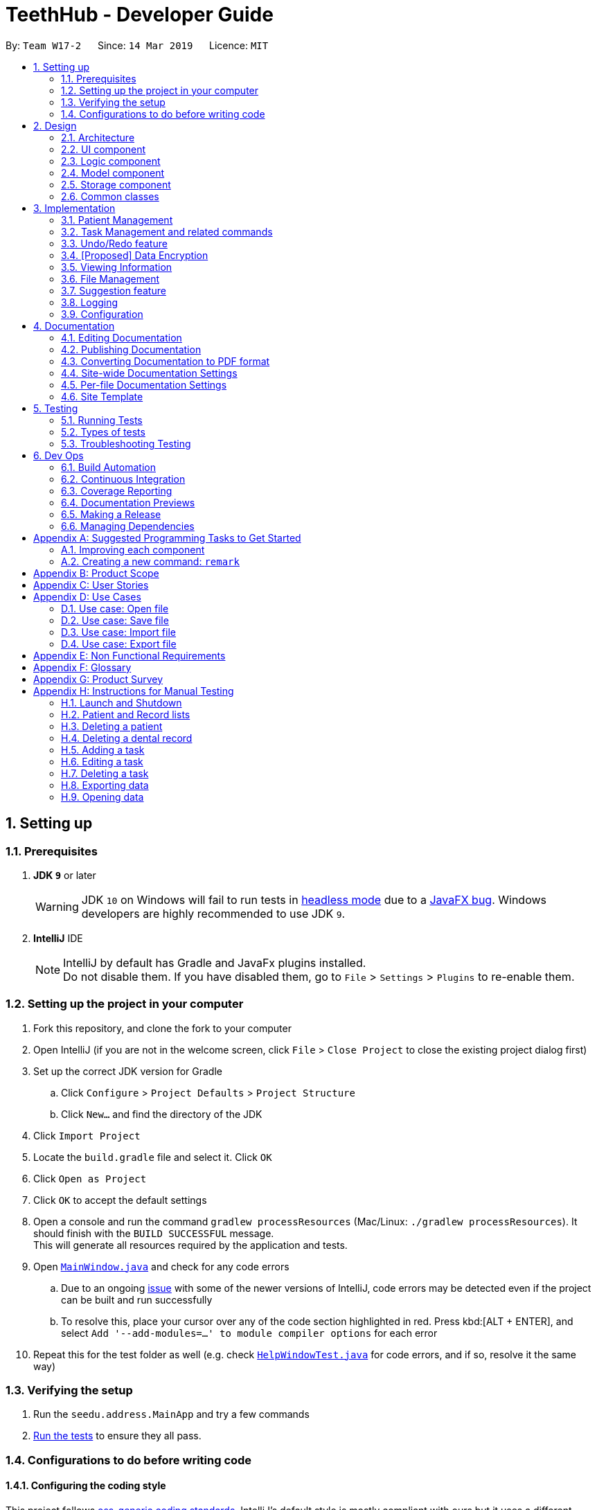 = TeethHub - Developer Guide
:site-section: DeveloperGuide
:toc:
:toc-title:
:toc-placement: preamble
:sectnums:
:imagesDir: images
:stylesDir: stylesheets
:xrefstyle: full
ifdef::env-github[]
:tip-caption: :bulb:
:note-caption: :information_source:
:warning-caption: :warning:
:experimental:
endif::[]
:repoURL: https://github.com/se-edu/addressbook-level4/tree/master

By: `Team W17-2`      Since: `14 Mar 2019`      Licence: `MIT`

== Setting up

=== Prerequisites

. *JDK `9`* or later
+
[WARNING]
JDK `10` on Windows will fail to run tests in <<UsingGradle#Running-Tests, headless mode>> due to a https://github.com/javafxports/openjdk-jfx/issues/66[JavaFX bug].
Windows developers are highly recommended to use JDK `9`.

. *IntelliJ* IDE
+
[NOTE]
IntelliJ by default has Gradle and JavaFx plugins installed. +
Do not disable them. If you have disabled them, go to `File` > `Settings` > `Plugins` to re-enable them.


=== Setting up the project in your computer

. Fork this repository, and clone the fork to your computer
. Open IntelliJ (if you are not in the welcome screen, click `File` > `Close Project` to close the existing project dialog first)
. Set up the correct JDK version for Gradle
.. Click `Configure` > `Project Defaults` > `Project Structure`
.. Click `New...` and find the directory of the JDK
. Click `Import Project`
. Locate the `build.gradle` file and select it. Click `OK`
. Click `Open as Project`
. Click `OK` to accept the default settings
. Open a console and run the command `gradlew processResources` (Mac/Linux: `./gradlew processResources`). It should finish with the `BUILD SUCCESSFUL` message. +
This will generate all resources required by the application and tests.
. Open link:{repoURL}/src/main/java/seedu/address/ui/MainWindow.java[`MainWindow.java`] and check for any code errors
.. Due to an ongoing https://youtrack.jetbrains.com/issue/IDEA-189060[issue] with some of the newer versions of IntelliJ, code errors may be detected even if the project can be built and run successfully
.. To resolve this, place your cursor over any of the code section highlighted in red. Press kbd:[ALT + ENTER], and select `Add '--add-modules=...' to module compiler options` for each error
. Repeat this for the test folder as well (e.g. check link:{repoURL}/src/test/java/seedu/address/ui/HelpWindowTest.java[`HelpWindowTest.java`] for code errors, and if so, resolve it the same way)

=== Verifying the setup

. Run the `seedu.address.MainApp` and try a few commands
. <<Testing,Run the tests>> to ensure they all pass.

=== Configurations to do before writing code

==== Configuring the coding style

This project follows https://github.com/oss-generic/process/blob/master/docs/CodingStandards.adoc[oss-generic coding standards]. IntelliJ's default style is mostly compliant with ours but it uses a different import order from ours. To rectify,

. Go to `File` > `Settings...` (Windows/Linux), or `IntelliJ IDEA` > `Preferences...` (macOS)
. Select `Editor` > `Code Style` > `Java`
. Click on the `Imports` tab to set the order

* For `Class count to use import with '\*'` and `Names count to use static import with '*'`: Set to `999` to prevent IntelliJ from contracting the import statements
* For `Import Layout`: The order is `import static all other imports`, `import java.\*`, `import javax.*`, `import org.\*`, `import com.*`, `import all other imports`. Add a `<blank line>` between each `import`

Optionally, you can follow the <<UsingCheckstyle#, UsingCheckstyle.adoc>> document to configure Intellij to check style-compliance as you write code.

==== Updating documentation to match your fork

After forking the repository, the documentation will still have the SE-EDU branding and refer to the `se-edu/addressbook-level4` repository.

If you plan to develop this fork as a separate product (i.e. instead of contributing to `se-edu/addressbook-level4`), you should do the following:

. Configure the <<Docs-SiteWideDocSettings, site-wide documentation settings>> in link:{repoURL}/build.gradle[`build.gradle`], such as the `site-name`, to suit your own project.

. Replace the URL in the attribute `repoURL` in link:{repoURL}/docs/DeveloperGuide.adoc[`DeveloperGuide.adoc`] and link:{repoURL}/docs/UserGuide.adoc[`UserGuide.adoc`] with the URL of your fork.

==== Setting up CI

Set up Travis to perform Continuous Integration (CI) for your fork. See <<UsingTravis#, UsingTravis.adoc>> to learn how to set it up.

After setting up Travis, you can optionally set up coverage reporting for your team fork (see <<UsingCoveralls#, UsingCoveralls.adoc>>).

[NOTE]
Coverage reporting could be useful for a team repository that hosts the final version but it is not that useful for your personal fork.

Optionally, you can set up AppVeyor as a second CI (see <<UsingAppVeyor#, UsingAppVeyor.adoc>>).

[NOTE]
Having both Travis and AppVeyor ensures your App works on both Unix-based platforms and Windows-based platforms (Travis is Unix-based and AppVeyor is Windows-based)

==== Getting started with coding

When you are ready to start coding,

1. Get some sense of the overall design by reading <<Design-Architecture>>.
2. Take a look at <<GetStartedProgramming>>.

== Design

[[Design-Architecture]]
=== Architecture

.Architecture Diagram
image::Architecture.png[width="600"]

The *_Architecture Diagram_* given above explains the high-level design of the App. Given below is a quick overview of each component.

[TIP]
The `.pptx` files used to create diagrams in this document can be found in the link:{repoURL}/docs/diagrams/[diagrams] folder. To update a diagram, modify the diagram in the pptx file, select the objects of the diagram, and choose `Save as picture`.

`Main` has only one class called link:{repoURL}/src/main/java/seedu/address/MainApp.java[`MainApp`]. It is responsible for,

* At app launch: Initializes the components in the correct sequence, and connects them up with each other.
* At shut down: Shuts down the components and invokes cleanup method where necessary.

<<Design-Commons,*`Commons`*>> represents a collection of classes used by multiple other components.
The following class plays an important role at the architecture level:

* `LogsCenter` : Used by many classes to write log messages to the App's log file.

The rest of the App consists of four components.

* <<Design-Ui,*`UI`*>>: The UI of the App.
* <<Design-Logic,*`Logic`*>>: The command executor.
* <<Design-Model,*`Model`*>>: Holds the data of the App in-memory.
* <<Design-Storage,*`Storage`*>>: Reads data from, and writes data to, the hard disk.

Each of the four components

* Defines its _API_ in an `interface` with the same name as the Component.
* Exposes its functionality using a `{Component Name}Manager` class.

For example, the `Logic` component (see the class diagram given below) defines it's API in the `Logic.java` interface and exposes its functionality using the `LogicManager.java` class.

.Class Diagram of the Logic Component
image::LogicClassDiagram.png[width="800"]

[discrete]
==== How the architecture components interact with each other

The _Sequence Diagram_ below shows how the components interact with each other for the scenario where the user issues the command `delete 1`.

.Component interactions for `delete 1` command
image::SDforDeletePerson.png[width="800"]

The sections below give more details of each component.

[[Design-Ui]]
=== UI component

.Structure of the UI Component
image::UiClassDiagram.png[width="800"]

*API* : link:{repoURL}/src/main/java/seedu/address/ui/Ui.java[`Ui.java`]

The UI consists of a `MainWindow` that is made up of parts e.g.`CommandBox`, `ResultDisplay`, `PersonListPanel`, `StatusBarFooter`, `BrowserPanel` etc. All these, including the `MainWindow`, inherit from the abstract `UiPart` class.

The `UI` component uses JavaFx UI framework. The layout of these UI parts are defined in matching `.fxml` files that are in the `src/main/resources/view` folder. For example, the layout of the link:{repoURL}/src/main/java/seedu/address/ui/MainWindow.java[`MainWindow`] is specified in link:{repoURL}/src/main/resources/view/MainWindow.fxml[`MainWindow.fxml`]

The `UI` component,

* Executes user commands using the `Logic` component.
* Listens for changes to `Model` data so that the UI can be updated with the modified data.

[[Design-Logic]]
=== Logic component

[[fig-LogicClassDiagram]]
.Structure of the Logic Component
image::LogicClassDiagram.png[width="800"]

*API* :
link:{repoURL}/src/main/java/seedu/address/logic/Logic.java[`Logic.java`]

.  `Logic` uses the `AddressBookParser` class to parse the user command.
.  This results in a `Command` object which is executed by the `LogicManager`.
.  The command execution can affect the `Model` (e.g. adding a person).
.  The result of the command execution is encapsulated as a `CommandResult` object which is passed back to the `Ui`.
.  In addition, the `CommandResult` object can also instruct the `Ui` to perform certain actions, such as displaying help to the user.

Given below is the Sequence Diagram for interactions within the `Logic` component for the `execute("delete 1")` API call.

.Interactions Inside the Logic Component for the `delete 1` Command
image::DeletePersonSdForLogic.png[width="800"]

[[Design-Model]]
=== Model component

.Structure of the Model Component
image::ModelClassDiagram.png[width="800"]

*API* : link:{repoURL}/src/main/java/seedu/address/model/Model.java[`Model.java`]

The `Model`,

* stores a `UserPref` object that represents the user's preferences.
* stores the Address Book data.
* exposes an unmodifiable `ObservableList<Person>` that can be 'observed' e.g. the UI can be bound to this list so that the UI automatically updates when the data in the list change.
* does not depend on any of the other three components.

[NOTE]
As a more OOP model, we can store a `Tag` list in `Address Book`, which `Person` can reference. This would allow `Address Book` to only require one `Tag` object per unique `Tag`, instead of each `Person` needing their own `Tag` object. An example of how such a model may look like is given below. +
 +
image:ModelClassBetterOopDiagram.png[width="800"]

[[Design-Storage]]
=== Storage component

.Structure of the Storage Component
image::StorageClassDiagram.png[width="800"]

*API* : link:{repoURL}/src/main/java/seedu/address/storage/Storage.java[`Storage.java`]

The `Storage` component,

* can save `UserPref` objects in json format and read it back.
* can save the Address Book data in json format and read it back.

[[Design-Commons]]
=== Common classes

Classes used by multiple components are in the `seedu.addressbook.commons` package.

== Implementation

This section describes some noteworthy details on how certain features are implemented.

// tag::patient_kyler[]
=== Patient Management
==== Patient Feature

The `Patient` class represents patients for our users on TeethHub.
It extends `Person` with more patient-specific attributes, as well as methods.
Various methods are also overridden in order for them to work appropriately with the new `Patient` class.

The following class diagram summarizes the new `Patient` class, which extends from `Person`:

image::PatientClassDiagram.png[width="800"]

==== Dental Records Feature

The `Record` class represents a dental record of a patient. Each `Patient` class has an list of `Record` as an attribute.

The `Record` class is purposely implemented to be similar to that of `Person`.
Just like person, record has associate classes for specific operations, such as storage.
This ensures that the processing of records is streamlined with `Patient`, which extends `Person`.

==== Records Mode Feature

The current implementation to view a specified patient's dental records uses the `goto` command.

The `GoToCommand` extends the `Command` abstract class.
The valid form of the command is `goto INDEX`.
The `INDEX` of the command specifies the patient in the patient list, based to their denoted indexes.

On the other hand, the current implementation to go back to the patient list uses the `back` command.

It also extends the `Command` abstract class.
Unlike the `GoToCommand`, the `BackCommand` does not take in any parameters.
The valid form of the command is `back`.

Given below is an example usage scenario and how the goto/back mechanism behaves at each step.

Step 1. The user launches the application for the first time.
All stored patients will be loaded and the user will be shown the patient list by default.

Step 2. The user executes `goto 1` command to view the dental records of the first patient in the dental book.
The `goto` command sets the specified patient in the MainWindow as the first patient.
The patient list is now replaced by the dental record list of the specified patient.

Step 3. The user can now add, edit, or delete dental records, which are tied to the specified patient.

[NOTE]
If the `goto` command is entered while the window is already showing dental records of a specified patient, an error message will be displayed on the window.

Step 4. The user now decides that he wants to view the patient list.
He do so by executing the `back` command.
After which, the record list is replaced by the patient list.

[NOTE]
The `back` command will still work with parameters, but those parameters will be ignored.

Step 5. The user can now add, edit, or delete patients' personal information.

[NOTE]
If the `back` command is entered while the window is already showing patients, an error message will be displayed on the window.

The following activity diagram summarizes what happens when a user executes the `goto` or `back` command:

image::GotoActivityDiagram.png[width="800"]
{nbsp}

==== Patient's Teeth Feature

The `Teeth` class represents patients' teeth for our users on TeethHub.
It consist of an array of `Tooth` objects, which represents the individual tooth of patients.

[NOTE]
When a patient is added by the user, TeethHub automatically creates a new set of all healthy and present teeth for the new patient.
At this point of time, only permanent teeth is supported.

Each `Tooth` can be present or absent. If it is present, it can be on or off status.
A tooth on status would mean that it is a problematic tooth (i.e. decaying tooth or dental prosthesis).
A optional status message can be tied to each tooth on status, allowing our users to have a better overview of the tooth if necessary.

The command to edit a specific tooth of a patient is: `teethedit INDEX`.

[NOTE]
The `teethedit` command can only run after a patient is specified via the `goto` command.


The following class diagram summarizes the `Teeth` class, which is a composition of the `Tooth` class:

{nbsp}

image::TeethClassDiagram.png[width=""]
{nbsp}

==== Automatically Generated Tags Feature

There are only two types of tags that are valid in the `Patient` class.
They are `StatusTag` and `TeethTag`.
At any time, there can only be one of each kind of those tags.
Unlike in `Person`, users cannot added their own tags to patients.
We have implemented patient tags to be fully automated by our application.

`StatusTag`: Describes the condition of the patient's teeth. The valid options are "Healthy Teeth", "Status Teeth", and "Absent Teeth".
The worst tooth status found in the patient's teeth will be reflected in the teeth status tag.

The activity diagram below demonstrates how TeethHub automatically update the patient's status tag when his or her tooth is edited:

image::StatusTagActivityDiagram.png[width=""]

`TeethTag`: Describes the teeth type of the patient. The valid options are "Primary Teeth" or "Permanent Teeth".

[NOTE]
Since only permanent teeth is supported by TeethHub at the moment, `TeethTag` will always show "Permanent Teeth".

==== Dentist Feature

Following the single user policy, TeethHub only prompts the user once to acquire his or her name, which will then be used when creating new dental records for patients.

Currently, the application prompts the user for his or her name during his or her first attempt when adding a new dental record to a specified patient via the `RecordAdd` command.

[NOTE]
Currently, the dentist's name is stored in a `.txt` file in TeethHub.
It is possible for users to change their name from the `.txt` file, although they are not encouraged to do so.

==== Other Relevant Features

We have also created new commands that will facilitate the `Patient` class.

[NOTE]
The commands below can only be executed after a patient is specified via the `GoTo` command.

`RecordAdd`: Adds a new record to a specified patient.

`RecordEdit`: Edits an existing record of a specified patient.

`RecordDelete`: Deletes an existing record of a specified patient.

`RecordClear`: Clear all records of a specified patient.

==== Design Considerations

===== Aspect: Creating the Patient class

* **Current implementation:** Create the `Patient` class by extending it from `Person`.
** **Alternative:** Create the `Patient` class from the bottom-up.
*** Alternative Pros: As `Patient` will not be a subclass of any other class, it will be less affected by changes in other classes.
*** Alternative Cons: All existing classes and methods which currently work with `Person` needs to be re-written to work with the new `Patient` class.
Attributes and methods cannot be reused, and must be re-implemented.
Lastly, polymorphism cannot be applied in cases where there is a need to deal with both persons and patients.
** **Choice Justification:** It is intuitive, as it is logical that all patients are persons as well.
The code from `Person` can be reused in `Patient` through inheritance, and all existing classes and methods which work with `Person` will also work with `Patient`.
Most importantly, it allows us to make use of the object-oriented programming principles we learnt in class.
We assume that the Open-Closed Principle is applied on the `Person` class.

===== Aspect: Picking the appropriate data structure to store dental records

* **Current implementation:** Store the records using a list.
** **Alternative:** Store the records using a hash table.
*** Alternative Pros: It gives the fastest time complexity if a record search is required. It runs in O(1) time.
*** Alternative Cons: It can be challenging for collaborators to understand, which can be detrimental for collaborative programming.
It also creates an extra layer of complexity in order to display the stored records in the order they were first stored in the application by our users.
** **Choice Justification:** It is easy to understand, which is crucial for collaborative programming as other programmers may require accessing the records in the list.
It can also save new records in the order of when they are added, from most recent to oldest, simply using `List.add(0, Record)`.
However, if the list gets long over time, it might cause additional waiting time for our users when they would to search for a specific record.
This is because a linear search in a list is of O(n) time complexity.

===== Aspect: How the goto command executes

* **Current implementation:** Use a static variable to store the specified patient, with a public getter method, and a static boolean that denotes the current list viewing mode.
** **Alternative:** Save the specified patient and list viewing mode as an instance variable of MainWindow.
*** Alternative Pros: Will work properly even if MainWindow is no longer a singleton class.
*** Alternative Cons: Challenging to implement as major revamp is required to most existing classes and tests.
All new classes which wish to access the specified patient or list viewing mode will need to take in a reference to the MainWindow instance.
** **Choice Justification:** This is relatively easy to implement and understand. Furthermore, other classes can easily access the current specified patient, and the current list viewing mode.
However, it may cause complications if MainWindow is no longer a singleton class.

===== Aspect: Data structure to support the goto command

* **Current implementation:** Use a patient variable to store the patient specified by the command.
** **Alternative:** Create a new immutable patient variable to store the specified patient.
*** Alternative Pros: Ensures the the specified patient cannot be edited by other classes or methods.
*** Alternative Cons: Major changes to the patient class would require the immutable patient class to be changed too.
Furthermore, every time any record of the specified patient is modified, a new immutable patient needs to be created to update the currently stored immutable patient.
** **Choice Justification:** An intuitive solution, as the specified patient is stored as an exact same class as a patient.
Additionally, attributes of the specified patient can be accessed just like any other patient class.
Changes to the patient class does not significantly affect the goto command.
However, the patient class is mutable, and accidental changes to its attributes by other classes or methods can occur.

===== Aspect: Data structure for Teeth

* **Current implementation:** Create a `Tooth` object representing a tooth, and use an array to store a list of tooth which will represent the teeth of patients.
** **Alternative:** Create an integer array representing teeth. Each integer value in the array indicates the status of a tooth.
*** Alternative Pros: Simplest to implement.
*** Alternative Cons: Can be hard to understand by other programmers as integers are used to represent teeth statuses. Additionally, this is violating object-oriented principles.
** **Choice Justification:** An straightforward object-oriented solution and easy to understand by other collaborating programmers who are familiar with object-oriented programming.
However, `Tooth` and `Teeth` objects, as well as their relevant methods takes a significant amount of time to be created. They will also require proper test cases to be implemented.

===== Aspect: Implementing the Dentist class

* **Current implementation:** Use a patient variable to store the patient specified by the command.
** **Alternative:** Create a new immutable patient variable to store the specified patient.
*** Alternative Pros: Ensures the the specified patient cannot be edited by other classes or methods.
*** Alternative Cons: Major changes to the patient class would require the immutable patient class to be changed too.
Furthermore, every time any record of the specified patient is modified, a new immutable patient needs to be created to update the currently stored immutable patient.
** **Choice Justification:** An intuitive solution, as the specified patient is stored as an exact same class as a patient.
Additionally, attributes of the specified patient can be accessed just like any other patient class.
Changes to the patient class does not significantly affect the goto command.
However, the patient class is mutable, and accidental changes to its attributes by other classes or methods can occur.
// end::patient_kyler[]

// tag::taskDG1_cchj1995[]
=== Task Management and related commands
Our user can also utilize TeethHub to store manage and interact with tasks aside from patients. Dentists would often have tasks that needs to be completed or performed and the implementation of the `Task` data object allows TeethHub to provide its user with the ability to manage these tasks and have them interact with their patient's details when necessary as well. The main commands added with the data object serve to provide the user with a way to manage and view the tasks stored in the application.

This segment will explain the main features of the a new data type `Task` that TeethHub handle. Key implementation details and the design considerations when designing these features will also be covered.
==== Task storage and attributes
The `Task` class is a new type of object that is meant to represent any task a dentist would have to perform. `Task` objects are kept in a list and handled by the `UniqueTaskList` class. This follows the same process as the `Patient` class and by extension, the `Person` class which has a `UniquePersonList` handling a list of `Person` objects.

Storing information of all objects does not change between `Task` and `Person` classes and both are stored into a `TeethHub.json` file. Attributes for `Task` are instantiated as objects with their own methods to validate the user's input much like the current implementation of `Patient`/`Person` .


[NOTE]
Task has an attribute called `LinkedPatient` which stores the `NAME` and `NRIC` of a patient. This is to allow tasks to be bound to a patient and facilliate another implementation `taskdone` .


The following class diagram details the relevant attributes for a `Task` object along with the multiplicity association between the classes:

image::TaskClassDiagramFinal.png[width=""]
// end::taskDG1_cchj1995[]
==== Task interaction feature (Basic)
Essential commands for basic interaction with the tasks such as, `taskadd`, `taskedit` and `taskdelete` are implemented in a similar fashion as compared to existing commands. All three commands extend from the abstract class `Command` and follow the same execution flow as `patientadd`, `patientedit` and `patientdelete`.

The generic execution flow of these commands mostly involve the `Logic` and `Model` component of the application and the order can be detailed as follows:

. User's input command gets sent to LogicManager.
. LogicManager sends to AddressBookParser to check command validity.
. AddressBookParser creates a CommandParser(typically named `commandclassnameParser` like `TaskAddCommandParser`) to check the arguments.
. CommandParser creates an instance of the Command and sends it back to LogicManager.
. LogicManager calls the method to execute the Command.
. Command executes and calls methods from Model to interact with the `Task` objects.
. Result from the command's execution gets sent back to the UI and eventually the user.


[NOTE]
Adding and editing tasks may involved additional calls to `Model` if the user specifies a patient to link to the task as the application will have to extract unique information from the `Patient` to store in the task


The following sequence diagram illustrates the stated generic command execution flow and the components involved:

image::GenericSequenceDiagram.png[width=""]

//tag::taskDG2_cchj1995[]
==== Task Autocomplete feature

The `taskdone` command is a feature implemented to allow the user to automatically complete a task of his/her choice, setting it to `COMPLETED`. The command also allows the user to automatically add a record to the task's `LinkedPatient` upon completion of the task. This feature makes use of the `Model` by calling its methods `setTask()` and `setPerson()` to perform additional interactions with both task and patient respectively.

The general process followed during the command's execution is as follows:

. User runs a valid `taskdone` command on a task with a linkedpatient
. Command gets parsed properly and reaches the execution stage within `TaskDoneCommand`
. New task gets created with the exact same attributes as the task to be completed.
. New task is set to COMPLETED
. setTask method is called to replace the task to be completed with the new task
. TeethHub's stored list of patients is searched to look for a patient matching the task's linked patient's NRIC
. Retrieves the found patient and adds a record to the patient.
. setPerson method is called to replace the matching patient with the new patient who has the added record.
. Command execution ends and result is returned back to the user.

[NOTE]
The current `patientedit` and `patientdelete` commands have been modified to update tasks linked to a patient when said patient gets modified or deleted. However, to keep in line with the concept of Defensive Programming, the execution still check and inform the user in an event where the `LinkedPatient` cannot be found.

The following sequence diagram illustrates an example where command executes on task with the index `1`:

image::TaskDoneSequenceDiagram.png[width=""]

==== Task Calendar feature

The `taskcal` command is a feature implemented to allow the user to view task related data in a more interactive and helpful manner. Executing the command creates a popup window with the list of tasks on the left side and a calendar on the right side. The popup window will also have a commandbox where the user is able to key in task related commands, dates in the format of `dd-mm-yyyy` to navigate the calendar or exit and help as miscelleanous commands.This feature also enables the user to find tasks depending on the `date` they provide in the commandbox or the date cell they click on such that the task list will update to show users the tasks with start dates and/or end dates on the selected date cell.

[NOTE]
Closing the Main Window whilst the Task Calendar popup is showing will also close the popup automatically. This is implemented intentionally as the popup is designed to be an extension of the Main Window, not a standalone window.

The calendar is generated with modifications to the date cells being done during the generation process. Modifications to the date cells (e.g. changing font colors, overlaying a circle) are done to highlight date cells with the color of task priority. The class `CalendarWindow` uses a `HashMap` with the date, as the key and priority number, as a value,to store the start date and end date information from tasks stored in TeethHub, replacing the stored value with a highest priority value between the duplicates. This enables the date cells to be compared with the stored values amidst the generation process, choosing which date cells to highlight with the highest priority color.

The UI components of this feature are implemented using classes from `JavaFX` with the most important component being `DatePicker` which allows a calendar to be drawn up and displayed to the user. The implementation overrides the `updateItem()` method from `DatePicker` to enable modifications to be done to the date cells in the calendar.

[NOTE]
Color sceheme and certain font sizes of the Calendar are done using Cascading Style Sheets (CSS) in a `Calendar.CSS` file found under resources. Changes can be made to the CSS file to change color schemes of the calendar if needed

The following swimlane activity diagram illustrates the process in which the application goes through to create and display the interactive calendar for the user:

image::TaskCalendarSwimLaneDiagram.png[height="500"]

==== Design Considerations

===== Aspect: Storing the task class

* **Current implementation:** Tasks are stored in the same json file as patients.
** **Alternative:** Store the tasks in a seperate json file
*** Alternative Pros: Very unlikely to have a very large json file by saving different data types to a different file.The single json file that stores the data will not become too large if there are too many patients and/or tasks. Reduces the likelihood that the size of the json file will exceed the limit of certain file systems like FAT-32 with a limit of 4GB, which would result in the application being unable to save to the file.
*** Alternative Cons: Increases time spent opening a seperate json file. This results in more I/O work for application, decreasing application load time.Complicated to implement and affects future storage and I/O features. Implementation would affect I/O features that may need to read from the files to export both patients and tasks. Sets a precedent where new data types added in the future should be stored seperately for consistency, which would affect `export` and `import` commands as they have to be changed to read a new file to export/import.
** **Choice Justification**: Most operating systems these days utilize a filesystem that allows for filesizes far beyond 4GB. The limit can go up to 2^64 bytes in NTFS for example and in almost all cases, it is unlikely for the a dentist to have such a large number of patients and tasks. Compared to the cons of the alternative where performance and increased likelihood of issues in the futre, the pros that the alternative offers do not seem valid enough to justify using it over the current choice.


===== Aspect: Representing the Priority class attribute for Task

* **Current implementation:** Java's special Enumeration (Enum) class is used for the Priority class
** **Alternative:** Use a normal class type, with string as inner attribute for Priority.
*** Alternative Pros: Priorities can be named anything the user desires such as "code red", "code blue" for example. Easy to implement as it functions similarly to how `name` and `title` works.
*** Alternative Cons: Priority tracking depends on the user's own memory of what he/she named them and sees as a higher priority, making it difficult for the program to display the appropriate color for priorities to benefit users. Goes against good programming practice which is to use enum for values that should not be changed and Enum is typically used to store priority types.
** **Choice Justification**: Priorities being represented as "high", "med" and "low" is a common case and as such, most if not all people should be able to understand the naming convention. While giving freedom to the user is typically beneficial, in this case, it prevents the application from providing better more value to the user. The current choice uses terms that are understandable whilst providing benefits to the user by enabling a consistent colored display of priority tags.

==== Aspect: Modifying task and patient when executing `taskdone` command

* **Current implementation:** Target task and patient are replaced with new instances with priority changed and record added respectively.
** **Alternative:** Modify the target task and linked patient directly.
*** Alternative Pros: Easy to implement as they already have methods to perform the operations Requires less operations to execute the command, leading to performance increase.
*** Alternative Cons: Completing a task does not work with undo and redo due to the way the model is implemented.
** **Choice Justification**: The current choice enables undo and redo to work with the task autocomplete feature, enabling tasks to be un-completed by using the undo command. This is important as the user could potentially key the wrong index when completing a task and wish to undo the command without having to manually edit the task. From tests done with the alternative, the performance increase is also  negligible at best. The lack of a strong benefit does not make up for the inability to undo/redo making the alternative less desirable as compared to the current choice.

==== Aspect: Data strcuture to support Task Calendar generation

* **Current implementation:** HashMap is used to store dates that have task's starting and/or ending.
** **Alternative:**  Use an ArrayList to store the dates instead.
*** Alternative Pros: Does not require its stored values to have an `equals()` method. Lower memory consuption as there is no need to store both a key and a value. Retrieves elements with `get()` in O(1) time with a specified index.
*** Alternative Cons: Checking if an element exists within is O(n) time as the entire arraylist needs to be checked. Requires knowing the actual index in order to utilize the benefit of an O(1) retrieval.
** **Choice Justification**: The generation of the calendar page requires a data structure that can check if a particular date is contained within itself in order to decide whether a date cell should be highlighted or not. Arraylist would be slower in this case as it would have to peform an O(n) every time a task gets iterated compared to the O(1) a HashMap offers. There is also no need to implement an `equals()` method for the DateCustom object to be stored as it is already implemented to ensure that there are no duplicate tasks. In this case, the current choices is a much better fit as compared to arraylist to support the calendar feature.

==== Aspect: Method of displaying Task Calendar

* **Current implementation:** Task Calendar window is displayed in a seperate popup.
** **Alternative:** Display the calendar in another pane in the Main Window.
*** Alternative Pros: Everything can be shown at one glance to the user. No need to shuffle between windows. No need for a command to make the calendar show.
*** Alternative Cons: Other elements displayed in the Main Window have to be shrunk along with the calendar's contents to make space for the task calendar to be viewed. Main Window would be displaying too many things.
** **Choice Justification**: Shrinking all elements in the Main Window would adversely affect the visibility of other important features the application provdies such as the patient's information, the list of patients and list of tasks. This reduces the user experience as content cannot be clearly seen. Following the traditional usage of a calendar, most people typically look at a calendar when the need arises such as planning or scheduling. It would be better for a command to be provided and show the user a clear and distinct calendar only when he/she requires it, making the current choice ideal.

// end::taskDG2_cchj1995[]

// tag::undoredo[]
=== Undo/Redo feature
The undo/redo mechanism is facilitated by `VersionedAddressBook`.
It extends `AddressBook` with an undo/redo history, stored internally as an `addressBookStateList` and `currentStatePointer`.
Additionally, it implements the following operations:

* `VersionedAddressBook#commit()` -- Saves the current address book state in its history.
* `VersionedAddressBook#undo()` -- Restores the previous address book state from its history.
* `VersionedAddressBook#redo()` -- Restores a previously undone address book state from its history.

These operations are exposed in the `Model` interface as `Model#commitAddressBook()`, `Model#undoAddressBook()` and `Model#redoAddressBook()` respectively.

Given below is an example usage scenario and how the undo/redo mechanism behaves at each step.

Step 1. The user launches the application for the first time. The `VersionedAddressBook` will be initialized with the initial address book state, and the `currentStatePointer` pointing to that single address book state.

image::UndoRedoStartingStateListDiagram.png[width="800"]

Step 2. The user executes `delete 5` command to delete the 5th person in the address book. The `delete` command calls `Model#commitAddressBook()`, causing the modified state of the address book after the `delete 5` command executes to be saved in the `addressBookStateList`, and the `currentStatePointer` is shifted to the newly inserted address book state.

image::UndoRedoNewCommand1StateListDiagram.png[width="800"]

Step 3. The user executes `add n/David ...` to add a new person. The `add` command also calls `Model#commitAddressBook()`, causing another modified address book state to be saved into the `addressBookStateList`.

image::UndoRedoNewCommand2StateListDiagram.png[width="800"]

[NOTE]
If a command fails its execution, it will not call `Model#commitAddressBook()`, so the address book state will not be saved into the `addressBookStateList`.

Step 4. The user now decides that adding the person was a mistake, and decides to undo that action by executing the `undo` command. The `undo` command will call `Model#undoAddressBook()`, which will shift the `currentStatePointer` once to the left, pointing it to the previous address book state, and restores the address book to that state.

image::UndoRedoExecuteUndoStateListDiagram.png[width="800"]

[NOTE]
If the `currentStatePointer` is at index 0, pointing to the initial address book state, then there are no previous address book states to restore. The `undo` command uses `Model#canUndoAddressBook()` to check if this is the case. If so, it will return an error to the user rather than attempting to perform the undo.

The following sequence diagram shows how the undo operation works:

image::UndoRedoSequenceDiagram.png[width="800"]

The `redo` command does the opposite -- it calls `Model#redoAddressBook()`, which shifts the `currentStatePointer` once to the right, pointing to the previously undone state, and restores the address book to that state.

[NOTE]
If the `currentStatePointer` is at index `addressBookStateList.size() - 1`, pointing to the latest address book state, then there are no undone address book states to restore. The `redo` command uses `Model#canRedoAddressBook()` to check if this is the case. If so, it will return an error to the user rather than attempting to perform the redo.

Step 5. The user then decides to execute the command `list`. Commands that do not modify the address book, such as `list`, will usually not call `Model#commitAddressBook()`, `Model#undoAddressBook()` or `Model#redoAddressBook()`. Thus, the `addressBookStateList` remains unchanged.

image::UndoRedoNewCommand3StateListDiagram.png[width="800"]

Step 6. The user executes `clear`, which calls `Model#commitAddressBook()`. Since the `currentStatePointer` is not pointing at the end of the `addressBookStateList`, all address book states after the `currentStatePointer` will be purged. We designed it this way because it no longer makes sense to redo the `add n/David ...` command. This is the behavior that most modern desktop applications follow.

image::UndoRedoNewCommand4StateListDiagram.png[width="800"]

The following activity diagram summarizes what happens when a user executes a new command:

image::UndoRedoActivityDiagram.png[width="650"]

==== Design Considerations
===== Aspect: How undo & redo executes

* **Current implementation:** Saves the entire address book.
** **Alternative:** Individual command knows how to undo/redo by itself.
*** **Alternative Pros:** Will use less memory (e.g. for `delete`, just save the person being deleted).
*** **Alternative Cons:** We must ensure that the implementation of each individual command are correct.
** **Choice Justification:** We decided to go with the current implementation as it is simple and easier to fix.

===== Aspect: Data structure to support the undo/redo commands

* **Current implementation:** Use a list to store the history of address book states.
** **Alternative:** Use `HistoryManager` for undo/redo
*** **Alternative Pros:** We do not need to maintain a separate list, and just reuse what is already in the codebase. Logic is not duplicated twice as a result.
*** **Alternative Cons:** Requires dealing with commands that have already been undone: We must remember to skip these commands. Violates Single Responsibility Principle and Separation of Concerns as `HistoryManager` now needs to do two different things. It is also harder for the new incoming developers of our project, who are new Computer Science student undergraduates, to understand.
** **Choice Justification:** We decided to keep to the Single Responsibility Principle and Separation of Concerns, thus we chose the current implementation.
// end::undoredo[]

// tag::dataencryption[]
=== [Proposed] Data Encryption

_{Explain here how the data encryption feature will be implemented}_

// end::dataencryption[]

=== Viewing Information
// tag::findimplement[]
==== Find feature
The Find mechanism is facilitated through the use of predicates in conjunction with the
`FilteredList` within `ModelManager`

The below sequence diagram gives an overview of how a `Find` Command is created. When the proper string arguments for
 a Find Command is entered into the user interface, the arguments are passed to the Logic Manager and then the
 AddressBook parser to determine if the input is valid. If it valid, a new `FindCommandParser` object is then created
  and handles the remaining user input.

From FindCommandParser, it creates a `MultipleContainsKeywordsPredicate` before going into a loop that creates the
respective parameter `ContainsKeywordsPredicate` if the parameter is present within the user input. The newly created
 `ContainsKeywordsPredicate` objects are passed back to the `FindCommandParser` and stored within a list. Once the
 loop has finished the list is passed over to the `MultipleContainKeywordsPredicate` object before it is used in the
 creation of a `FindCommand` object. On success, the `FindCommand` object is returned to the LogicManager as per the
 flow in the sequence diagram.

On execution of the Find Command, `updateFilteredPersonList` is called with the predicate stored within the program
itself. It subsequently calls `setPredicate(predicatte)` and updates the displayed person list to only show patients
that matches the given predicate.

image::FindCommandSequenceDiagram1.png[width="800"]

==== Design Considerations
===== Aspect: Creation of Predicate Classes

* *Current Implementation:* Every associated parameter that is found within either a `Patient` or `Record`
class has an associated parameter predicate classes extended from `ContainsKeywordsPredicate` class that handles the
predicate testing when that parameter is specified to be searched. +
(E.g. The predicate for Name is handled in `NameContainsKeywordsPredicate`)

** *Alternative 1:* `Patient` and `Record` would each have an individually associated
`PatientContainsKeywordsPredicate` and `RecordContainsKeywordsPredicate` that
 contains each respective parameter predicate class within itself.

*** *Alternative Pros:* Collates all parameter predicates relevant to either Patient or Record within a singular
class. This makes it easier for future developers to discover which file to change should they require to add or
remove additional parameter predicates from TeethHub.

*** *Alternative Cons:* Violates *Open-Closed Principle* as every time a parameter predicate needs to be added or
modified, we are forced to modify the code of either `PatientContainsKeywordsPredicate` or
`RecordContainsKeywordsPredicate` in order to extend its behavior.

** *Choice Justification:* Ultimately, while the current implementation can be considered more troublesome for future
 developers as they would need to create a new java file for each new parameter, we decided that it was more
 important for us to maintain proper software engineering principles.

// end::findimplement[]

// tag::sortimplement[]
==== Sort feature
The `Sort` mechanism is facilitated through the use of Comparators in conjunction with the Unique Lists for both
record and patient depending on the programm's mode when the command is called.

Upon parsing the arguments, `SortCommandParser` then checks which mode TeethHub currently is in. If it's in record /
goTo mode, it creates a `RecordComparator` and returns a `SortRecordCommand`. Otherwise, a `PatientComparator` is called
instead and returns a `SortPatientCommand` instead.

When the comparator is retrieved,  SortCommandParser then calls `orderChecker` from itself to determine the
`isReverse` boolean. Finally, the respective parameters are used to create the neccessary `SortCommand` and returns
it to `AddressBookParser` and then `LogicManager`.

On execution, there are two behaviours can occur depending on whether the `SortCommand` is a `SortPatientCommand` or
`SortRecordCommand`.  Should it be an instance of `SortRecordCommand`, `sortRecordsBook(c,isReverse)` is called from
ModelManager, which in turns called `sortRecords(c, isReverse)` from `VersionedAddressBook` and finally calls
`sortStoredList (c, isReverse)` from `UniqueRecordList`. This sorts the records currently stored according to the
parsed comparator and hence changes the order records are displayed to the user.

Should it be a `SortPatientCommand` instead, the same logic flow occurs except it that calls the respective patient
methods and classes instead.

image::SortCommandSequenceDiagram.png[width="800"]

==== Design Considerations
===== Aspect: Implementation of sort

* *Current Implementation:* `SortPatientCommand` & `SortRecordCommand` extends from a super `SortCommand` class and
share a common `SortCommandParser`. They hence share the same command words and allows the user to simply enter
`sort` to sort either the displayed patients or records.

** *Alternative 1:* Create separate parsers and commands for sorting patients and records respectively.
`PatientSortCommand` and `PatientSortParserCommand` could sort patients while in patients mode while
`RecordSortCommand` and `RecordSortParserCommand` could sort records while in records mode.

*** *Alternative Pros:* A clearer distinction of what mode the program is in would be made to the user. Additionally,
 it would be easier to change the parser behavior if necessary in the future of either sort command without affecting
 the other.

*** *Alternative Cons:* It would no longer be possible to change any shared behavior of both sort commands simply by
modifying the SortCommand super class.

** *Choice Justification:* Ultimately, we decided on having a parent SortCommand with its two SortPatientCommand and
SortRecordCommand children share a common SortCommandParser. Aside from the fact that `SortRecordCommand` calls the
Record equivalent methods and classes that `SortPatientCommand` does, the behavior of both sort commands are
essentially the same. As such, it made more sense for us to go ahead with our current implementation.

// end::sortimplement[]

// tag::statimplement[]
==== Stat feature
image::statWindow.png[width="500"]

The `Stat` mechanism is facilitated through the use of the inbuilt JavaFx framework in conjunction with the data
stored within each `Patient` object.

Upon execution of the stat command, the patient to have statistics generated from is set to the `StatWindow` file
which then uses it to create the report. As per the diagram below, `StatWindow` then obtains all attributes from the
patient and sets the latest teeth image to itself.

The `StatWindow` then creates a `Map<String, Integer>` with all the valid procedure values
found in `Procedure` as the keys and the values set to 0. `StatWindow` subsequently iterates through all the records
linked to the set patient checking for the record's procedure type, incrementing the value paired the respective
procedure by 1 on a hit. It is from this Map that the records table is generated as well as the bar chart. The pie
chart uses the Map as well while ignoring entries whose values have remained at 0.

It is at this point that all necessary data has been populated within the statistics report and it is displayed to
the user.

image::StatActivityDiagram.png[width="800"]

==== Design Considerations
===== Aspect: Selecting the desired patient to stat
* *Current Implementation:* The selected patient is determined by the Index number of the currently displayed
patients within the `PatientListPanel`

** *Alternative 1:* The selected patient is determined by a given keyword. Upon entering the keyword, the program
then searches for the patients that match the keyword. Should multiple patients match the keyword, the command would
fail and the user would be prompted to refine their search.
*** *Alternative Pros:* Combines `patientfind` and `stat` together, giving the user greater convenience should they
know enough unique details of the patient they wish to stat.

*** *Alternative Cons:* Reduces the ease of use of the stat command. As the amount of patients stored within the
program increases, so does the probability that the entered keywords would match multiple patients.

** *Choice Justification:* Ultimately, we decided to stick with Index based selection as it increases the ease of use
 for the user when there's a large number of patient entries. As the Index references the displayed patients, the user
 can hence perform a `patientfind` operation beforehand and locate the desired patient.

// end::statimplement[]

=== File Management
Although TeethHub already has a built-in auto-load and auto-save, implementing file management would give the user more flexibility with managing data. +
PDF export is also implemented so that the user would have an easier time making sense of the data when offline.

The File Management features are: `Open`, `Import`, `Save`, `Export`.
* If the file that is being opened/imported is corrupted, an error message is thrown and no change is made. +
* If the user inputs an index range for import/export that does not exist, the current indexes that fall within the range are still imported/exported. This is because we want to make things easier on the user.

[NOTE]
============================================================
These following two keywords will be used by various File Management features.

`FILE_PATH`: The name and file type to be saved. `FILE_PATH` also allows the inclusion of folder names. If the indicated `FILE_PATH` does not exist, it will be created. +
Any letters in the English alphabet and numbers are allowed. +
Allowed special characters are: +
`! @ # $ % ^ & ( ) _ + - = { } [ ] ; ' , .` +
Special characters *NOT* allowed are: +
`< > : " | ? *`

`INDEX_RANGE`: +
Any positive integers (no decimals, must be greater than 0) are allowed. +
Use commas (no space) to indicate a break. e.g. `1,3,5` for 1 and 3 and 5 +
Use dash (no space) to indicate a range. e.g. `3-5` for 3 to 5. `1-3-5` is not allowed, just use `1-5`. +
Use a combination of commas and dashes to indicate a range as well. e.g. `1-3,5` for 1 to 3 and 5. +
`all` can be used instead to include everything. e.g. `import test.json all` or `export test.json all`
============================================================

==== Open vs Import

Suppose you have a `data.json` file with the following contents:

image::OpenImportFeature1.png[width="174"]

The following image illustrates the difference when you open or import `data.json`.

image::OpenImportFeature2.png[width="870"]

==== Open feature
As TeethHub already has a built-in auto-load when starting the program, the implemented Open feature is simple. +
*The Open feature opens the specified file and overwrites the current TeethHub data with the file data.* +
The Open feature's format is: `open FILE_PATH`

1. AddressBookParser creates OpenCommandParser. +
2. The OpenCommandParser uses ParserUtil to parse the user input. +
3. If the input is valid, ParserUtil creates a ParsedInOut object and returns it to OpenCommandParser. +
4. OpenCommandParser creates OpenCommand initialized with the ParsedInOut object. +
5. OpenCommand checks for if the requested file is a ".json" file, if the file exists, if it is a file, or if it can be read. +
6. OpenCommand calls the existing readAddressBook().

image::OpenCommandSequenceDiagram.jpg[width="870"]

==== Import feature
As TeethHub already has a built-in auto-load when starting the program, the implemented Import feature makes use of it. +
*The Import feature opens the specified file and adds the file data to the current TeethHub data.* +
The Import feature's format is: `import FILE_PATH INDEX_RANGE`

1. AddressBookParser creates ImportCommandParser. +
2. The ImportCommandParser uses ParserUtil to parse the user input. +
3. If the input is valid, ParserUtil creates a ParsedInOut object and returns it to ImportCommandParser. +
4. ImportCommandParser creates ImportCommand initialized with the ParsedInOut object. +
5. ImportCommand checks for if the requested file is a ".json" file, if the file exists, if it is a file, or if it can be read. +
6. ImportCommand calls the existing readAddressBook() on a temporary storage. +
6a. ImportCommand adds contents from the temporary storage to the current storage based on the input INDEX_RANGE. +
6b. ImportCommand adds all contents from the temporary storage to the current storage if INDEX_RANGE is `all`.

==== Save feature
As TeethHub already has a built-in auto-save when exiting the program, the implemented Save feature makes use of it. +
*The Save feature saves all current TeethHub data to the specified file.* +
In addition to that, the Save can also save to PDF, using the Apache PDFBox. +
In the Open Command Sequence Diagram above, you can see that OpenCommand creates an InOutAddressBookStorage. The InOutAddressBookStorage has the capability to call the existing saveAddressBook() and also a new saveAsPdf(). +
The Save feature's format is: `save FILE_PATH`

1. AddressBookParser creates SaveCommandParser. +
2. The SaveCommandParser uses ParserUtil to parse the user input. +
3. If the input is valid, ParserUtil creates a ParsedInOut object and returns it to SaveCommandParser. +
4. SaveCommandParser creates SaveCommand initialized with the ParsedInOut object. +
5. SaveCommand checks for if the requested file is a ".json" file or ".pdf" file. It also checks if the file is Read-only. +
5a. SaveCommand calls the existing saveAddressBook() if the requested file is a ".json" file. +
5b. SaveCommand calls the new saveAsPdf() if the requested file is a ".pdf" file.

==== Export feature
As TeethHub already has a built-in auto-save when starting the program, the implemented Export feature makes use of it. +
*The Export feature saves specified patients in the current TeethHub data to the specified file.* +
The Export feature's format is: `export FILE_PATH INDEX_RANGE`

image::ExportCommandActivityDiagram.png[width="870"]

1. AddressBookParser creates ExportCommandParser. +
2. The ExportCommandParser uses ParserUtil to parse the user input. +
3. If the input is valid, ParserUtil creates a ParsedInOut object and returns it to ExportCommandParser. +
4. ExportCommandParser creates ImportCommand initialized with the ParsedInOut object. +
5. ExportCommand checks if INDEX_RANGE is `all`. +
5a. ExportCommand calls SaveCommand if INDEX_RANGE is `all`. Refer to Save feature. +
5b. Otherwise, ExportCommand add contents from the current storage to the temporary storage based on the input INDEX_RANGE. +
6. ExportCommand checks for if the requested file is a ".json" file or ".pdf" file. It also checks if the file is Read-only. +
6a. ExportCommand calls the existing saveAddressBook() if the requested file is a ".json" file. +
6b. ExportCommand calls the new saveAsPdf() if the requested file is a ".pdf" file.

==== Design Considerations
===== Aspect: Reading or writing a file
* **Current implementation:** (Open/Import/Save/Export)Command -> InOutAddressBookStorage -> JsonUtil -> FileUtil
** **Alternative 1:** (Open/Import/Save/Export)Command -> Json Util -> FileUtil
*** **Alternative Pros:** Less overhead and faster runtime as there are less classes to go through.
*** **Alternative Cons:** InOutAddressBookStorage does some file reading/writing error handling. Bypassing InOutAddressBookStorage would require the same error handling in (Open/Import/Save/Export)Command. Since (Open/Import/Save/Export)Command is not called when the program starts, we cannot move the error handling from InOutAddressBookStorage to (Open/Import/Save/Export)Command. In that case, we would have to copy the error handling instead, which means that we now have a duplicate logic, which is also not ideal.
** **Alternative 2:** (Open/Import/Save/Export)Command -> FileUtil
*** **Alternative Pros:** Same as Alternative 1.
*** **Alternative Cons:** Same as Alternative 1. In addition to that:
The features of Json Util would need to be re-implemented in (Open/Import/Save/Export)Command, which would also lead to duplicate logic.
** **Choice Justification:** +
Since: +
There already is a file reading/writing error handling implemented in InOutAddressBookStorage. +
There already is .json handling implemented in JsonUtil. +
It would be logical to make use of them instead of re-implementing them.

* **Current implementation:** (Save/Export)Command -> InOutAddressBookStorage -> PdfUtil
** **Alternative 1:** (Save/Export)Command -> PdfUtil
*** **Alternative Pros:** Less overhead and faster runtime as there are less classes to go through.
*** **Alternative Cons:** InOutAddressBookStorage does some file reading/writing error handling. Bypassing InOutAddressBookStorage would require the same error handling in (Open/Import/Save/Export)Command. Since (Open/Import/Save/Export)Command is not called when the program starts, we cannot move the error handling from InOutAddressBookStorage to (Open/Import/Save/Export)Command. In that case, we would have to copy the error handling instead, which means that we now have a duplicate logic, which is also not ideal.
** **Alternative 2.1:** (Save/Export)Command -> PdfUtil -> FileUtil
** **Alternative 2.2:** (Save/Export)Command -> FileUtil
*** **Alternative Pros:** Same as Alternative 1.
*** **Alternative Cons:** Same as Alternative 1. In addition to that:
Passing the job to FileUtil would require implementing Pdf creation and saving that is already present in the third party library Apache PDFBox. Hence the job is passed to PdfUtil and stops there as it calls the already present writing methods of Apache PDFBox.
** **Choice Justification:** +
Since: +
There already is a file reading/writing error handling implemented in InOutAddressBookStorage. +
There already is .pdf handling implemented in Apache PDFBox. +
It would be logical to make use of them instead of re-implementing them.

===== Aspect: Index ranges of Import and Export
* **Current implementation:** The Import/Export features accept index ranges that are larger than the actual index range of the content to be imported/exported. Indexes out of range are simply ignored. +
E.g. There are patients from index 1 to index 30. User inputs `export test.json 10-40`. Patients with index 10 to 30 are exported, the requested 31 to 40 is ignored.
** **Alternative:** Don't allow indexes out of range for Import/Export.
*** **Alternative Pros:** User cannot input a very large index range. This prevents a scenario where a very large range causes slow runtime and increased memory due to the amount of indexes to process.
*** **Alternative Cons:** User may feel frustration of being denied due to minor mistakes. e.g. `export data.json 1-31` being rejected when there are only 30 entries.
** **Choice Justification:** As our goal when designing TeethHub was to make things easier for the user, we decided to allow the user to make some mistakes.

* **Current implementation:** The Import/Export features accept the `all` keyword in place of an index range.
** **Alternative:** Don't parse "all" keyword for Import/Export.
*** **Alternative Pros:** Faster runtime as there are less characters in the regex to match.
*** **Alternative Cons:** User would need to know the total amount of patients in the external file if importing. Otherwise, the user might resort to inputting a very large index range, which would slow down runtime and increase memory needed due to the amount of indexes to process.
** **Choice Justification:** We chose the current implementation to provide an alternative so that it would discourage users from inputting a very large index range.

* **Current implementation:** The Export feature calls the Save feature when the `all` keyword is detected.
** **Alternative:** Don't parse `all` keyword for Export.
*** **Alternative Pros:** Less overhead and faster runtime as there the regex would not need to look for `all`
*** **Alternative Cons:** In the current implementation, Import and Export share the same parser as Import and Export share the same format of `command FILE_PATH INDEX_RANGE`. Since Import uses the `all` keyword, not parsing `all` would require an additional parser for Export.
** **Choice Justification:** We chose the current implementation so as to reduce duplicate logic and improve user experience. As the accepted inputs of Open and Save are the same (except for .pdf), the user may expect the same accepted inputs for Import and Export as well.

=== Suggestion feature
As TeethHub contains commands that are similar, we decided to implement a Suggestion feature. +
This feature was designed to help users who are familiar with older versions of TeethHub or Address Book 4, as they have the names of old commands. +
When the user types a Common command, a suggestion will be displayed asking the user if they meant to type something else. +
We define a Common command as a command whose name is used by the Patient commands, Record commands and/or Task commands. +
For example, as there are `patientadd`, `recordadd` and `taskadd`, the Common command would be `add`. +
As TeethHub has a Patient Mode and a Record Mode, only commands that can be used in the user's current mode will be displayed.

image::SuggestionFeatureAddPatientMode.png[width="236"]

==== Design Considerations
* **Current implementation:** When the user types a Common command, suggestions are displayed. +
** **Alternative:** Show Help window if the user inputs invalid commands `N` times in a row.
*** **Alternative Pros:** Only 1 implementation, as opposed to an implementation for each Common command. +
*** **Alternative Cons:** Might be rude.
** **Choice Justification:** We chose the current implementation as we occasionally found ourselves and other users typing `add` to add something, `edit` to edit something and so on. This implementation was designed to tackle this issue.

=== Logging

We are using `java.util.logging` package for logging. The `LogsCenter` class is used to manage the logging levels and logging destinations.

* The logging level can be controlled using the `logLevel` setting in the configuration file (See <<Implementation-Configuration>>)
* The `Logger` for a class can be obtained using `LogsCenter.getLogger(Class)` which will log messages according to the specified logging level
* Currently log messages are output through: `Console` and to a `.log` file.

*Logging Levels*

* `SEVERE` : Critical problem detected which may possibly cause the termination of the application
* `WARNING` : Can continue, but with caution
* `INFO` : Information showing the noteworthy actions by the App
* `FINE` : Details that is not usually noteworthy but may be useful in debugging e.g. print the actual list instead of just its size

[[Implementation-Configuration]]
=== Configuration

Certain properties of the application can be controlled (e.g user prefs file location, logging level) through the configuration file (default: `config.json`).

== Documentation

We use asciidoc for writing documentation.

[NOTE]
We chose asciidoc over Markdown because asciidoc, although a bit more complex than Markdown, provides more flexibility in formatting.

=== Editing Documentation

See <<UsingGradle#rendering-asciidoc-files, UsingGradle.adoc>> to learn how to render `.adoc` files locally to preview the end result of your edits.
Alternatively, you can download the AsciiDoc plugin for IntelliJ, which allows you to preview the changes you have made to your `.adoc` files in real-time.

=== Publishing Documentation

See <<UsingTravis#deploying-github-pages, UsingTravis.adoc>> to learn how to deploy GitHub Pages using Travis.

=== Converting Documentation to PDF format

We use https://www.google.com/chrome/browser/desktop/[Google Chrome] for converting documentation to PDF format, as Chrome's PDF engine preserves hyperlinks used in webpages.

Here are the steps to convert the project documentation files to PDF format.

.  Follow the instructions in <<UsingGradle#rendering-asciidoc-files, UsingGradle.adoc>> to convert the AsciiDoc files in the `docs/` directory to HTML format.
.  Go to your generated HTML files in the `build/docs` folder, right click on them and select `Open with` -> `Google Chrome`.
.  Within Chrome, click on the `Print` option in Chrome's menu.
.  Set the destination to `Save as PDF`, then click `Save` to save a copy of the file in PDF format. For best results, use the settings indicated in the screenshot below.

.Saving documentation as PDF files in Chrome
image::chrome_save_as_pdf.png[width="300"]

[[Docs-SiteWideDocSettings]]
=== Site-wide Documentation Settings

The link:{repoURL}/build.gradle[`build.gradle`] file specifies some project-specific https://asciidoctor.org/docs/user-manual/#attributes[asciidoc attributes] which affects how all documentation files within this project are rendered.

[TIP]
Attributes left unset in the `build.gradle` file will use their *default value*, if any.

[cols="1,2a,1", options="header"]
.List of site-wide attributes
|===
|Attribute name |Description |Default value

|`site-name`
|The name of the website.
If set, the name will be displayed near the top of the page.
|_not set_

|`site-githuburl`
|URL to the site's repository on https://github.com[GitHub].
Setting this will add a "View on GitHub" link in the navigation bar.
|_not set_

|`site-seedu`
|Define this attribute if the project is an official SE-EDU project.
This will render the SE-EDU navigation bar at the top of the page, and add some SE-EDU-specific navigation items.
|_not set_

|===

[[Docs-PerFileDocSettings]]
=== Per-file Documentation Settings

Each `.adoc` file may also specify some file-specific https://asciidoctor.org/docs/user-manual/#attributes[asciidoc attributes] which affects how the file is rendered.

Asciidoctor's https://asciidoctor.org/docs/user-manual/#builtin-attributes[built-in attributes] may be specified and used as well.

[TIP]
Attributes left unset in `.adoc` files will use their *default value*, if any.

[cols="1,2a,1", options="header"]
.List of per-file attributes, excluding Asciidoctor's built-in attributes
|===
|Attribute name |Description |Default value

|`site-section`
|Site section that the document belongs to.
This will cause the associated item in the navigation bar to be highlighted.
One of: `UserGuide`, `DeveloperGuide`, ``LearningOutcomes``{asterisk}, `AboutUs`, `ContactUs`

_{asterisk} Official SE-EDU projects only_
|_not set_

|`no-site-header`
|Set this attribute to remove the site navigation bar.
|_not set_

|===

=== Site Template

The files in link:{repoURL}/docs/stylesheets[`docs/stylesheets`] are the https://developer.mozilla.org/en-US/docs/Web/CSS[CSS stylesheets] of the site.
You can modify them to change some properties of the site's design.

The files in link:{repoURL}/docs/templates[`docs/templates`] controls the rendering of `.adoc` files into HTML5.
These template files are written in a mixture of https://www.ruby-lang.org[Ruby] and http://slim-lang.com[Slim].

[WARNING]
====
Modifying the template files in link:{repoURL}/docs/templates[`docs/templates`] requires some knowledge and experience with Ruby and Asciidoctor's API.
You should only modify them if you need greater control over the site's layout than what stylesheets can provide.
The SE-EDU team does not provide support for modified template files.
====

[[Testing]]
== Testing

=== Running Tests

There are three ways to run tests.

[TIP]
The most reliable way to run tests is the 3rd one. The first two methods might fail some GUI tests due to platform/resolution-specific idiosyncrasies.

*Method 1: Using IntelliJ JUnit test runner*

* To run all tests, right-click on the `src/test/java` folder and choose `Run 'All Tests'`
* To run a subset of tests, you can right-click on a test package, test class, or a test and choose `Run 'ABC'`

*Method 2: Using Gradle*

* Open a console and run the command `gradlew clean allTests` (Mac/Linux: `./gradlew clean allTests`)

[NOTE]
See <<UsingGradle#, UsingGradle.adoc>> for more info on how to run tests using Gradle.

*Method 3: Using Gradle (headless)*

Thanks to the https://github.com/TestFX/TestFX[TestFX] library we use, our GUI tests can be run in the _headless_ mode. In the headless mode, GUI tests do not show up on the screen. That means the developer can do other things on the Computer while the tests are running.

To run tests in headless mode, open a console and run the command `gradlew clean headless allTests` (Mac/Linux: `./gradlew clean headless allTests`)

=== Types of tests

We have two types of tests:

.  *GUI Tests* - These are tests involving the GUI. They include,
.. _System Tests_ that test the entire App by simulating user actions on the GUI. These are in the `systemtests` package.
.. _Unit tests_ that test the individual components. These are in `seedu.address.ui` package.
.  *Non-GUI Tests* - These are tests not involving the GUI. They include,
..  _Unit tests_ targeting the lowest level methods/classes. +
e.g. `seedu.address.commons.StringUtilTest`
..  _Integration tests_ that are checking the integration of multiple code units (those code units are assumed to be working). +
e.g. `seedu.address.storage.StorageManagerTest`
..  Hybrids of unit and integration tests. These test are checking multiple code units as well as how the are connected together. +
e.g. `seedu.address.logic.LogicManagerTest`


=== Troubleshooting Testing
**Problem: `HelpWindowTest` fails with a `NullPointerException`.**

* Reason: One of its dependencies, `HelpWindow.html` in `src/main/resources/docs` is missing.
* Solution: Execute Gradle task `processResources`.

== Dev Ops

=== Build Automation

See <<UsingGradle#, UsingGradle.adoc>> to learn how to use Gradle for build automation.

=== Continuous Integration

We use https://travis-ci.org/[Travis CI] and https://www.appveyor.com/[AppVeyor] to perform _Continuous Integration_ on our projects. See <<UsingTravis#, UsingTravis.adoc>> and <<UsingAppVeyor#, UsingAppVeyor.adoc>> for more details.

=== Coverage Reporting

We use https://coveralls.io/[Coveralls] to track the code coverage of our projects. See <<UsingCoveralls#, UsingCoveralls.adoc>> for more details.

=== Documentation Previews
When a pull request has changes to asciidoc files, you can use https://www.netlify.com/[Netlify] to see a preview of how the HTML version of those asciidoc files will look like when the pull request is merged. See <<UsingNetlify#, UsingNetlify.adoc>> for more details.

=== Making a Release

Here are the steps to create a new release.

.  Update the version number in link:{repoURL}/src/main/java/seedu/address/MainApp.java[`MainApp.java`].
.  Generate a JAR file <<UsingGradle#creating-the-jar-file, using Gradle>>.
.  Tag the repository with the version number. e.g. `v0.1`
.  https://help.github.com/articles/creating-releases/[Create a new release using GitHub] and upload the JAR file you created.

=== Managing Dependencies

A project often depends on third-party libraries. For example, Address Book depends on the https://github.com/FasterXML/jackson[Jackson library] for JSON parsing. Managing these _dependencies_ can be automated using Gradle. For example, Gradle can download the dependencies automatically, which is better than these alternatives:

[loweralpha]
. Include those libraries in the repository (this bloats the repository size)
. Require developers to download those libraries manually (this creates extra work for developers)

[[GetStartedProgramming]]
[appendix]
== Suggested Programming Tasks to Get Started

Suggested path for new programmers:

1. First, add small local-impact (i.e. the impact of the change does not go beyond the component) enhancements to one component at a time. Some suggestions are given in <<GetStartedProgramming-EachComponent>>.

2. Next, add a feature that touches multiple components to learn how to implement an end-to-end feature across all components. <<GetStartedProgramming-RemarkCommand>> explains how to go about adding such a feature.

[[GetStartedProgramming-EachComponent]]
=== Improving each component

Each individual exercise in this section is component-based (i.e. you would not need to modify the other components to get it to work).

[discrete]
==== `Logic` component

*Scenario:* You are in charge of `logic`. During dog-fooding, your team realize that it is troublesome for the user to type the whole command in order to execute a command. Your team devise some strategies to help cut down the amount of typing necessary, and one of the suggestions was to implement aliases for the command words. Your job is to implement such aliases.

[TIP]
Do take a look at <<Design-Logic>> before attempting to modify the `Logic` component.

. Add a shorthand equivalent alias for each of the individual commands. For example, besides typing `clear`, the user can also type `c` to remove all persons in the list.
+
****
* Hints
** Just like we store each individual command word constant `COMMAND_WORD` inside `*Command.java` (e.g.  link:{repoURL}/src/main/java/seedu/address/logic/commands/PatientFindCommand.java[`PatientFindCommand#COMMAND_WORD`], link:{repoURL}/src/main/java/seedu/address/logic/commands/PatientDeleteCommand.java[`PatientDeleteCommand#COMMAND_WORD`]), you need a new constant for aliases as well (e.g. `PatientFindCommand#COMMAND_ALIAS`).
** link:{repoURL}/src/main/java/seedu/address/logic/parser/AddressBookParser.java[`AddressBookParser`] is responsible for analyzing command words.
* Solution
** Modify the switch statement in link:{repoURL}/src/main/java/seedu/address/logic/parser/AddressBookParser.java[`AddressBookParser#parseCommand(String)`] such that both the proper command word and alias can be used to execute the same intended command.
** Add new tests for each of the aliases that you have added.
** Update the user guide to document the new aliases.
** See this https://github.com/se-edu/addressbook-level4/pull/785[PR] for the full solution.
****

[discrete]
==== `Model` component

*Scenario:* You are in charge of `model`. One day, the `logic`-in-charge approaches you for help. He wants to implement a command such that the user is able to remove a particular tag from everyone in the address book, but the model API does not support such a functionality at the moment. Your job is to implement an API method, so that your teammate can use your API to implement his command.

[TIP]
Do take a look at <<Design-Model>> before attempting to modify the `Model` component.

. Add a `removeTag(Tag)` method. The specified tag will be removed from everyone in the address book.
+
****
* Hints
** The link:{repoURL}/src/main/java/seedu/address/model/Model.java[`Model`] and the link:{repoURL}/src/main/java/seedu/address/model/AddressBook.java[`AddressBook`] API need to be updated.
** Think about how you can use SLAP to design the method. Where should we place the main logic of deleting tags?
**  Find out which of the existing API methods in  link:{repoURL}/src/main/java/seedu/address/model/AddressBook.java[`AddressBook`] and link:{repoURL}/src/main/java/seedu/address/model/person/Person.java[`Person`] classes can be used to implement the tag removal logic. link:{repoURL}/src/main/java/seedu/address/model/AddressBook.java[`AddressBook`] allows you to update a person, and link:{repoURL}/src/main/java/seedu/address/model/person/Person.java[`Person`] allows you to update the tags.
* Solution
** Implement a `removeTag(Tag)` method in link:{repoURL}/src/main/java/seedu/address/model/AddressBook.java[`AddressBook`]. Loop through each person, and remove the `tag` from each person.
** Add a new API method `deleteTag(Tag)` in link:{repoURL}/src/main/java/seedu/address/model/ModelManager.java[`ModelManager`]. Your link:{repoURL}/src/main/java/seedu/address/model/ModelManager.java[`ModelManager`] should call `AddressBook#removeTag(Tag)`.
** Add new tests for each of the new public methods that you have added.
** See this https://github.com/se-edu/addressbook-level4/pull/790[PR] for the full solution.
****

[discrete]
==== `Ui` component

*Scenario:* You are in charge of `ui`. During a beta testing session, your team is observing how the users use your address book application. You realize that one of the users occasionally tries to delete non-existent tags from a contact, because the tags all look the same visually, and the user got confused. Another user made a typing mistake in his command, but did not realize he had done so because the error message wasn't prominent enough. A third user keeps scrolling down the list, because he keeps forgetting the index of the last person in the list. Your job is to implement improvements to the UI to solve all these problems.

[TIP]
Do take a look at <<Design-Ui>> before attempting to modify the `UI` component.

. Use different colors for different tags inside person cards. For example, `friends` tags can be all in brown, and `colleagues` tags can be all in yellow.
+
**Before**
+
image::getting-started-ui-tag-before.png[width="300"]
+
**After**
+
image::getting-started-ui-tag-after.png[width="300"]
+
****
* Hints
** The tag labels are created inside link:{repoURL}/src/main/java/seedu/address/ui/PersonCard.java[the `PersonCard` constructor] (`new Label(tag.tagName)`). https://docs.oracle.com/javase/8/javafx/api/javafx/scene/control/Label.html[JavaFX's `Label` class] allows you to modify the style of each Label, such as changing its color.
** Use the .css attribute `-fx-background-color` to add a color.
** You may wish to modify link:{repoURL}/src/main/resources/view/DarkTheme.css[`DarkTheme.css`] to include some pre-defined colors using css, especially if you have experience with web-based css.
* Solution
** You can modify the existing test methods for `PersonCard` 's to include testing the tag's color as well.
** See this https://github.com/se-edu/addressbook-level4/pull/798[PR] for the full solution.
*** The PR uses the hash code of the tag names to generate a color. This is deliberately designed to ensure consistent colors each time the application runs. You may wish to expand on this design to include additional features, such as allowing users to set their own tag colors, and directly saving the colors to storage, so that tags retain their colors even if the hash code algorithm changes.
****

. Modify link:{repoURL}/src/main/java/seedu/address/commons/events/ui/NewResultAvailableEvent.java[`NewResultAvailableEvent`] such that link:{repoURL}/src/main/java/seedu/address/ui/ResultDisplay.java[`ResultDisplay`] can show a different style on error (currently it shows the same regardless of errors).
+
**Before**
+
image::getting-started-ui-result-before.png[width="200"]
+
**After**
+
image::getting-started-ui-result-after.png[width="200"]
+
****
* Hints
** link:{repoURL}/src/main/java/seedu/address/commons/events/ui/NewResultAvailableEvent.java[`NewResultAvailableEvent`] is raised by link:{repoURL}/src/main/java/seedu/address/ui/CommandBox.java[`CommandBox`] which also knows whether the result is a success or failure, and is caught by link:{repoURL}/src/main/java/seedu/address/ui/ResultDisplay.java[`ResultDisplay`] which is where we want to change the style to.
** Refer to link:{repoURL}/src/main/java/seedu/address/ui/CommandBox.java[`CommandBox`] for an example on how to display an error.
* Solution
** Modify link:{repoURL}/src/main/java/seedu/address/commons/events/ui/NewResultAvailableEvent.java[`NewResultAvailableEvent`] 's constructor so that users of the event can indicate whether an error has occurred.
** Modify link:{repoURL}/src/main/java/seedu/address/ui/ResultDisplay.java[`ResultDisplay#handleNewResultAvailableEvent(NewResultAvailableEvent)`] to react to this event appropriately.
** You can write two different kinds of tests to ensure that the functionality works:
*** The unit tests for `ResultDisplay` can be modified to include verification of the color.
*** The system tests link:{repoURL}/src/test/java/systemtests/AddressBookSystemTest.java[`AddressBookSystemTest#assertCommandBoxShowsDefaultStyle() and AddressBookSystemTest#assertCommandBoxShowsErrorStyle()`] to include verification for `ResultDisplay` as well.
** See this https://github.com/se-edu/addressbook-level4/pull/799[PR] for the full solution.
*** Do read the commits one at a time if you feel overwhelmed.
****

. Modify the link:{repoURL}/src/main/java/seedu/address/ui/StatusBarFooter.java[`StatusBarFooter`] to show the total number of people in the address book.
+
**Before**
+
image::getting-started-ui-status-before.png[width="500"]
+
**After**
+
image::getting-started-ui-status-after.png[width="500"]
+
****
* Hints
** link:{repoURL}/src/main/resources/view/StatusBarFooter.fxml[`StatusBarFooter.fxml`] will need a new `StatusBar`. Be sure to set the `GridPane.columnIndex` properly for each `StatusBar` to avoid misalignment!
** link:{repoURL}/src/main/java/seedu/address/ui/StatusBarFooter.java[`StatusBarFooter`] needs to initialize the status bar on application start, and to update it accordingly whenever the address book is updated.
* Solution
** Modify the constructor of link:{repoURL}/src/main/java/seedu/address/ui/StatusBarFooter.java[`StatusBarFooter`] to take in the number of persons when the application just started.
** Use link:{repoURL}/src/main/java/seedu/address/ui/StatusBarFooter.java[`StatusBarFooter#handleAddressBookChangedEvent(AddressBookChangedEvent)`] to update the number of persons whenever there are new changes to the addressbook.
** For tests, modify link:{repoURL}/src/test/java/guitests/guihandles/StatusBarFooterHandle.java[`StatusBarFooterHandle`] by adding a state-saving functionality for the total number of people status, just like what we did for save location and sync status.
** For system tests, modify link:{repoURL}/src/test/java/systemtests/AddressBookSystemTest.java[`AddressBookSystemTest`] to also verify the new total number of persons status bar.
** See this https://github.com/se-edu/addressbook-level4/pull/803[PR] for the full solution.
****

[discrete]
==== `Storage` component

*Scenario:* You are in charge of `storage`. For your next project milestone, your team plans to implement a new feature of saving the address book to the cloud. However, the current implementation of the application constantly saves the address book after the execution of each command, which is not ideal if the user is working on limited internet connection. Your team decided that the application should instead save the changes to a temporary local backup file first, and only upload to the cloud after the user closes the application. Your job is to implement a backup API for the address book storage.

[TIP]
Do take a look at <<Design-Storage>> before attempting to modify the `Storage` component.

. Add a new method `backupAddressBook(ReadOnlyAddressBook)`, so that the address book can be saved in a fixed temporary location.
+
****
* Hint
** Add the API method in link:{repoURL}/src/main/java/seedu/address/storage/AddressBookStorage.java[`AddressBookStorage`] interface.
** Implement the logic in link:{repoURL}/src/main/java/seedu/address/storage/StorageManager.java[`StorageManager`] and link:{repoURL}/src/main/java/seedu/address/storage/InOutAddressBookStorage.java[`InOutAddressBookStorage`] class.
* Solution
** See this https://github.com/se-edu/addressbook-level4/pull/594[PR] for the full solution.
****

[[GetStartedProgramming-RemarkCommand]]
=== Creating a new command: `remark`

By creating this command, you will get a chance to learn how to implement a feature end-to-end, touching all major components of the app.

*Scenario:* You are a software maintainer for `addressbook`, as the former developer team has moved on to new projects. The current users of your application have a list of new feature requests that they hope the software will eventually have. The most popular request is to allow adding additional comments/notes about a particular contact, by providing a flexible `remark` field for each contact, rather than relying on tags alone. After designing the specification for the `remark` command, you are convinced that this feature is worth implementing. Your job is to implement the `remark` command.

==== Description
Edits the remark for a person specified in the `INDEX`. +
Format: `remark INDEX r/[REMARK]`

Examples:

* `remark 1 r/Likes to drink coffee.` +
Edits the remark for the first person to `Likes to drink coffee.`
* `remark 1 r/` +
Removes the remark for the first person.

==== Step-by-step Instructions

===== [Step 1] Logic: Teach the app to accept 'remark' which does nothing
Let's start by teaching the application how to parse a `remark` command. We will add the logic of `remark` later.

**Main:**

. Add a `RemarkCommand` that extends link:{repoURL}/src/main/java/seedu/address/logic/commands/Command.java[`Command`]. Upon execution, it should just throw an `Exception`.
. Modify link:{repoURL}/src/main/java/seedu/address/logic/parser/AddressBookParser.java[`AddressBookParser`] to accept a `RemarkCommand`.

**Tests:**

. Add `RemarkCommandTest` that tests that `execute()` throws an Exception.
. Add new test method to link:{repoURL}/src/test/java/seedu/address/logic/parser/AddressBookParserTest.java[`AddressBookParserTest`], which tests that typing "remark" returns an instance of `RemarkCommand`.

===== [Step 2] Logic: Teach the app to accept 'remark' arguments
Let's teach the application to parse arguments that our `remark` command will accept. E.g. `1 r/Likes to drink coffee.`

**Main:**

. Modify `RemarkCommand` to take in an `Index` and `String` and print those two parameters as the error message.
. Add `RemarkCommandParser` that knows how to parse two arguments, one index and one with prefix 'r/'.
. Modify link:{repoURL}/src/main/java/seedu/address/logic/parser/AddressBookParser.java[`AddressBookParser`] to use the newly implemented `RemarkCommandParser`.

**Tests:**

. Modify `RemarkCommandTest` to test the `RemarkCommand#equals()` method.
. Add `RemarkCommandParserTest` that tests different boundary values
for `RemarkCommandParser`.
. Modify link:{repoURL}/src/test/java/seedu/address/logic/parser/AddressBookParserTest.java[`AddressBookParserTest`] to test that the correct command is generated according to the user input.

===== [Step 3] Ui: Add a placeholder for remark in `PersonCard`
Let's add a placeholder on all our link:{repoURL}/src/main/java/seedu/address/ui/PersonCard.java[`PersonCard`] s to display a remark for each person later.

**Main:**

. Add a `Label` with any random text inside link:{repoURL}/src/main/resources/view/PersonListCard.fxml[`PersonListCard.fxml`].
. Add FXML annotation in link:{repoURL}/src/main/java/seedu/address/ui/PersonCard.java[`PersonCard`] to tie the variable to the actual label.

**Tests:**

. Modify link:{repoURL}/src/test/java/guitests/guihandles/PersonCardHandle.java[`PersonCardHandle`] so that future tests can read the contents of the remark label.

===== [Step 4] Model: Add `Remark` class
We have to properly encapsulate the remark in our link:{repoURL}/src/main/java/seedu/address/model/person/Person.java[`Person`] class. Instead of just using a `String`, let's follow the conventional class structure that the codebase already uses by adding a `Remark` class.

**Main:**

. Add `Remark` to model component (you can copy from link:{repoURL}/src/main/java/seedu/address/model/person/Address.java[`Address`], remove the regex and change the names accordingly).
. Modify `RemarkCommand` to now take in a `Remark` instead of a `String`.

**Tests:**

. Add test for `Remark`, to test the `Remark#equals()` method.

===== [Step 5] Model: Modify `Person` to support a `Remark` field
Now we have the `Remark` class, we need to actually use it inside link:{repoURL}/src/main/java/seedu/address/model/person/Person.java[`Person`].

**Main:**

. Add `getRemark()` in link:{repoURL}/src/main/java/seedu/address/model/person/Person.java[`Person`].
. You may assume that the user will not be able to use the `add` and `edit` commands to modify the remarks field (i.e. the person will be created without a remark).
. Modify link:{repoURL}/src/main/java/seedu/address/model/util/SampleDataUtil.java/[`SampleDataUtil`] to add remarks for the sample data (delete your `data/TeethHub.json` so that the application will load the sample data when you launch it.)

===== [Step 6] Storage: Add `Remark` field to `JsonAdaptedPerson` class
We now have `Remark` s for `Person` s, but they will be gone when we exit the application. Let's modify link:{repoURL}/src/main/java/seedu/address/storage/JsonAdaptedPerson.java[`JsonAdaptedPerson`] to include a `Remark` field so that it will be saved.

**Main:**

. Add a new JSON field for `Remark`.

**Tests:**

. Fix `invalidAndValidPersonAddressBook.json`, `typicalPersonsAddressBook.json`, `validAddressBook.json` etc., such that the JSON tests will not fail due to a missing `remark` field.

===== [Step 6b] Test: Add withRemark() for `PersonBuilder`
Since `Person` can now have a `Remark`, we should add a helper method to link:{repoURL}/src/test/java/seedu/address/testutil/PersonBuilder.java[`PersonBuilder`], so that users are able to create remarks when building a link:{repoURL}/src/main/java/seedu/address/model/person/Person.java[`Person`].

**Tests:**

. Add a new method `withRemark()` for link:{repoURL}/src/test/java/seedu/address/testutil/PersonBuilder.java[`PersonBuilder`]. This method will create a new `Remark` for the person that it is currently building.
. Try and use the method on any sample `Person` in link:{repoURL}/src/test/java/seedu/address/testutil/TypicalPersons.java[`TypicalPersons`].

===== [Step 7] Ui: Connect `Remark` field to `PersonCard`
Our remark label in link:{repoURL}/src/main/java/seedu/address/ui/PersonCard.java[`PersonCard`] is still a placeholder. Let's bring it to life by binding it with the actual `remark` field.

**Main:**

. Modify link:{repoURL}/src/main/java/seedu/address/ui/PersonCard.java[`PersonCard`]'s constructor to bind the `Remark` field to the `Person` 's remark.

**Tests:**

. Modify link:{repoURL}/src/test/java/seedu/address/ui/testutil/GuiTestAssert.java[`GuiTestAssert#assertCardDisplaysPerson(...)`] so that it will compare the now-functioning remark label.

===== [Step 8] Logic: Implement `RemarkCommand#execute()` logic
We now have everything set up... but we still can't modify the remarks. Let's finish it up by adding in actual logic for our `remark` command.

**Main:**

. Replace the logic in `RemarkCommand#execute()` (that currently just throws an `Exception`), with the actual logic to modify the remarks of a person.

**Tests:**

. Update `RemarkCommandTest` to test that the `execute()` logic works.

==== Full Solution

See this https://github.com/se-edu/addressbook-level4/pull/599[PR] for the step-by-step solution.

[appendix]
== Product Scope

*Target user profile*:

* has a need to manage a significant number of contacts
* prefer desktop apps over other types
* can type fast
* prefers typing over mouse input
* is reasonably comfortable using CLI apps

*Value proposition*: manage contacts faster than a typical mouse/GUI driven app

[appendix]
== User Stories

Priorities: High (must have) - `* * \*`, Medium (nice to have) - `* \*`, Low (unlikely to have) - `*`

[width="59%",cols="22%,<23%,<25%,<30%",options="header",]
|=======================================================================
|Priority |As a ... |I want to ... |So that I can...

// tag::patient_user_stories_kyler[]
|`* * *` |user |add a new patient's particulars |know about their situation

|`* * *` |user |edit my patient's particulars | their personal information remains updated

|`* * *` |user |store my patient's teeth | track their teeth condition

|`* * *` |user |modify my dental patients' teeth condition | understand and serve my dental patients'

|`* * *` |user |isolate other patients' information |focus on the current patient in my clinic

|`* * *` |user |view my patients' dental records | keep track of my patients' teeth health history

|`* * *` |user |add a new dental record | store diagnosis and treatments of my patients

|`* * *` |user |delete a dental record |remove records that have become redundant or irrelevant

|`* * *` |user |edit a dental record | correct existing dental records

|`* * *` |user |clear all dental records of a patient | protect the privacy of my patients
// end::patient_user_stories_kyler[]

<<<<<<< HEAD
// tag::task_user_stories_cchj1995[]
=======
>>>>>>> b9fb0223463b82e5a0cae61472649c312488ef34
|`* * *` |user |add a new task |keep track of what I need to do

|`* * *` |user |delete a task |remove tasks that I have already completed or no longer need to do

|`* * *` |user |edit a task |change details of certain tasks that I have already added

|`* * *` |user |link a patient to a task | differentiate between tasks that are meant for a patient and normal tasks

|`* * *` |user | set a task to complete | mark a task as done without needing to edit it again and add a record automatically if the task is linked to a patient

|`* * *` |user | add a record automatically upon completing a task | save time after completing a task that relates a patient by having the record added automatically

|`* * *` |user | view tasks in a calendar | see all the dates in which I have tasks starting or ending, keeping better track of urgency of tasks and deadlines

end::task_user_stories_cchj1995[]

|`* * *` |user |see a statistics report on each patient's dental history |have an easier time understanding their potential problems

|`* * *` |user |see a warning come up when I'm exiting the program if there exists duplicate entries |be reminded to
edit them before exiting.

|`* *` |user |see an overall statistics report on my patients |analyze potential trends

|`* *` |user |copy a person |reduce the time needed to create a new person who has similar records to an existing person in the list

// tag::storyuserJH[]

|`* *` |user |open an external file |work with patients and tasks saved in another file

|`* *` |user |import specific patients from an external file |add patients and tasks from another file

|`* *` |user |save to an external file |have multiple files for cataloguing

|`* *` |user |export specific patients to an external file |have multiple files for cataloguing

|`* *` |user |save/export to PDF |have a more presentable format for reading

|`* *` |user |see suggestions when I type common commands |do not have to keep consulting the Help page

|`* *` |user |add my own images into records |keep track and store relevant images

// end::storyuserJH[]

|`* *` |user |see relevant dentistry tags on my patients' entries |have an overview of my patients' condition

|`* *` |user with many persons in the address book |sort patients by desired parameter |locate a person easily

|`*` |user with confidential patient information|log into the application with a password |prevent unauthorized access to the application when I am not around

|=======================================================================

[appendix]
== Use Cases

(For all use cases below, the *System* is the `AddressBook` and the *Actor* is the `user`, unless specified otherwise)

[discrete]
=== Use case: Delete person

*MSS*

1.  User requests to list persons
2.  AddressBook shows a list of persons
3.  User requests to delete a specific person in the list
4.  AddressBook deletes the person
+
Use case ends.

*Extensions*

[none]
* 2a. The list is empty.
+
Use case ends.

* 3a. The given index is invalid.
+
[none]
** 3a1. AddressBook shows an error message.
+
Use case resumes at step 2.

=== Use case: Open file

*MSS*

1.  User requests to open a .json file
2.  TeethHub opens the file and replaces the current contents with the file contents.
+
Use case ends.

*Extensions*

[none]
* 1a. The specified path file is not a .json file.
+

** 1a1. TeethHub shows an error message.
+
Use case resumes at step 0.

* 1b. The specified .json file contents to not conform to TeethHub's reading algorithm.
+
[none]
** 1b1. TeethHub shows an error message.
+
Use case resumes at step 0.

=== Use case: Save file

*MSS*

1.  User requests to save a .json file or a .pdf file.
2.  TeethHub saves the file, overwriting if the specified file already exists.
+
Use case ends.

*Extensions*

[none]
* 1a. The specified file path is not a .json file or a .pdf file.
+

** 1a1. TeethHub shows an error message.
+
Use case resumes at step 0.

* 1b. The specified file path is read only.
+
[none]
** 1b1. TeethHub shows an error message.
+
Use case resumes at step 0.

=== Use case: Import file

*MSS*

1.  User requests to import a .json file.
2.  TeethHub imports the file, adding the file contents to the current TeethHub contents.
+
Use case ends.

*Extensions*

[none]
* 1a. The specified file path is not a .json file.
+

** 1a1. TeethHub shows an error message.
+
Use case resumes at step 0.

* 1b. The specified file path is read only.
+
[none]
** 1b1. TeethHub shows an error message.
+
Use case resumes at step 0.

** 1c. The given index is invalid.
+
[none]
** 1c1. TeethHub shows an error message.
+
Use case resumes at step 0.

=== Use case: Export file

*MSS*

1.  User requests to export a .json file or a .pdf file.
2.  TeethHub exports the specified contents to the file, overwriting if the specified file already exists.
+
Use case ends.

*Extensions*

[none]
* 1a. The specified file path is not a .json file or a .pdf file.
+

** 1a1. TeethHub shows an error message.
+
Use case resumes at step 0.

* 1b. The specified file path is read only.
+
[none]
** 1b1. TeethHub shows an error message.
+
Use case resumes at step 0.

** 1c. The given index is invalid.
+
[none]
** 1c1. TeethHub shows an error message.
+
Use case resumes at step 0.

_{More to be added}_

[appendix]
== Non Functional Requirements

.  Should work on any <<mainstream-os,mainstream OS>> as long as it has Java `9` or higher installed.
.  Should be able to hold up to 1000 persons without a noticeable sluggishness in performance for typical usage.
.  A user with above average typing speed for regular English text (i.e. not code, not system admin commands) should be able to accomplish most of the tasks faster using commands than using the mouse.

_{More to be added}_

[appendix]
== Glossary

[[mainstream-os]] Mainstream OS::
Windows, Linux, Unix, OS-X

[[private-contact-detail]] Private contact detail::
A contact detail that is not meant to be shared with others

[appendix]
== Product Survey

*Product Name*

Author: ...

Pros:

* ...
* ...

Cons:

* ...
* ...

[appendix]
// tag::header_manual
== Instructions for Manual Testing

Given below are instructions to test the app manually.

[NOTE]
These instructions only provide a starting point for testers to work on; testers are expected to do more _exploratory_ testing.
// end::header_manual

=== Launch and Shutdown

. Initial launch

.. Download the jar file and copy into an empty folder
.. Double-click the jar file +
   Expected: Shows the GUI with a set of sample contacts. The window size may not be optimum.

. Saving window preferences

.. Resize the window to an optimum size. Move the window to a different location. Close the window.
.. Re-launch the app by double-clicking the jar file. +
   Expected: The most recent window size and location is retained.

_{ more test cases ... }_

// tag::manual_patient_kyler[]
=== Patient and Record lists

. Switching of UI elements when `goto` command is run

.. Prerequisites: List all patients using the `list` command. At least one patient should be displayed in the list.
... Test case: `goto 1` (Patient of index 1) +
   Expected: The patient list GUI is replaced by the record list GUI. Displays dental records of patient specified by index. The window size may not be optimum. Use the command: `back` to revert to the patient list.
... Test case: `back` +
   Expected: No GUI elements changed. Error details shown in the status message. Status bar remains the same.

. Switching of UI elements when `back` command is run

.. Prerequisites: Run the `goto 1` command. GUI displays dental record list.
... Test case: `back` +
   Expected: Shows the GUI with a set of sample patients. An alert box prompts for confirmation. The window size may not be optimum. Use the command: `goto 1` to revert to the dental record list.
... Test case: `goto` +
   Expected: No GUI elements changed. Error details shown in the status message. Status bar remains the same.

=== Deleting a patient

. Deleting a patient while all patients are listed

.. Prerequisites: List all patients using the `list` command. Multiple patients should be displayed in the list.
... Test case: `delete 1` +
   Expected: First patient is deleted from the list. Details of the deleted patient shown in the status message. Timestamp in the status bar is updated.
... Test case: `delete 0` +
   Expected: No patient is deleted. Error details shown in the status message. Status bar remains the same.
... Other incorrect delete commands to try: `delete`, `delete x` (where x is larger than the list size), `delete y` (where y is a negative number), `delete z` (where z is not an integer) +
   Expected: Similar to previous.

=== Deleting a dental record

. Deleting a record while all dental records of a patient are listed

.. Prerequisites: List all dental records of a patient using the `goto x` command (x refers to the index of the patient to be tested). Multiple dental records should be displayed in the list.
... Test case: `recorddelete 1` +
   Expected: First dental record is deleted from the list. Details of the deleted dental record is shown in the status message. Timestamp in the status bar is updated.
... Test case: `recorddelete 0` +
   Expected: No record is deleted. Error details shown in the status message. Status bar remains the same.
... Other incorrect recorddelete commands to try: `recorddelete`, `record delete`, `recorddelete x` (where x is larger than the list size), `recorddelete y` (where y is a negative number), `recorddelete z` (where z is not an integer) +
   Expected: Similar to previous.
// end::manual_patient_kyler[]

// tag::manualTesting_cchj1995[]
=== Adding a task

. Adding a new task while all tasks are listed

.. Prerequisites: List all tasks using the `tasklist` command Tasks should all be displayed in the task list. No tasks with the exact same attributes as the test cases are present in the list.
... Test case: `taskadd ti/Test task sd/today st/1200 et/1300 pri/HIGH` +
   Expected: Task with the title "Test task" is added for with the current date as the start date and end date, a start time of 1200, end time of 1300 and a high priority tag displayed in red, should be added at the bottom of the list of all tasks.
... Test case: `taskadd ti/Test task 2 sd/11-05-2019 ed/16-05-2019 ti/Test task 2 st/1200 et/1300` +
   Expected: Task with the title "Test task 2" is added with a start date of 11-05-2019, an end date of 16-05-2019, a start time of 1200, end time of 1300 and a high priority tag displayed in red, should be added at the bottom of the list of all tasks.
... Test case: `taskadd ti/Test task 2 st/1200 et/1300` +
   Expected: No task is added. Error details shown in the status message showing proper command usage.
... Test case: `taskaddti/Test task 2 st/1200 et/1300` +
   Expected: No task is added. Error details shown in the status message stating an unknown command.
... Other incorrect taskadd commands to try: `task add`, `taskad d ti/Test task sd/today st/1200 et/1300 pri/HIGH` +
Expected: Similar to previous.

=== Editing a task

. Editing a new task while all tasks are listed

.. Prerequisites: List all tasks using the `tasklist` command. There are more than 3 tasks present. Tasks should all be displayed in the task list. No tasks with the exact same attributes as the test cases are present in the list.
... Test case: `taskedit 1 ti/New Edited Title` +
   Expected: First task in the list of tasks has its title changed to "New Edited Title".
... Test case: `taskedit 2 ti/New Edited Title 2 sd/today ed/today` +
   Expected: Second task in the list of tasks has its title changed to "New Edited Title 2", its start date and end date changed to the current date.
... Test case: `taskedit 3 ti/New Edited Title 3 sd/today ed/today st/1300 et/1200` +
   Expected: No task is edited. Error details shown in the status message stating that start time cannot be before end time if start date is the same as the end date.
... Test case: `taskedit x ti/New Edited Title` (where x is larger than the number of tasks listed) +
   Expected: No task is edited. Error details shown in the status message stating that the task index provided is invalid.
... Test case: `task edit 1 ti/New Edited Title 4` +
Expected: No task is edited. Error details shown in the status message stating an unknown command.
... Other incorrect taskadd commands to try: `tasedit`, `taskedit/ti/Test task sd/today st/1200 et/1300 pri/HIGH` +
Expected: Similar to previous.

=== Deleting a task

. Deleting a task while all tasks are listed

.. Prerequisites: List all tasks using the `tasklist` command Tasks should all be displayed in the task list.
... Test case: `taskdelete 1` +
   Expected: First task is deleted from the list. Details of the deleted task are shown in the result display box.
... Test case: `taskdelete 0` +
   Expected: No record is deleted. Error details shown in the status message showing invalid command format.
... Test case: `taskdelete0` +
   Expected: No record is deleted. Error details shown in the status message stating an unknown command.
... Other incorrect recorddelete commands to try: `taskdel`, `task delete` +
   Expected: Similar to previous.
// end::manualTesting_cchj1995[]

// tag::manualtestingJH[]
=== Exporting data
. Exporting specific patients to a .json or .pdf file.

.. Prerequisites: List all patients using the list command. At least one patient should be displayed in the list.
... Test case: `export test.json 1` +
   Expected: A .json file named *test.json* is created/overwritten in the "data" folder. When opened in text viewer (like Notepad), only the patient that corresponds to index 1 in TeethHub should be present, along with all tasks.
... Test case: `export test ! @ # $ % ^ & ( ) _ + - = { } [ ] ; ' , .json 1` +
   Expected: Same as previous.
... Test case: `export test < > : " | ? *.json 1` +
   Expected: Error message "Special characters such as
> < : " | ? *
are not allowed." is shown in message box. No file is created/overwritten.
... Test case: `export test.pdf 1` +
   Expected: A .pdf file named *test.pdf* is created/overwritten in the "data" folder. When opened in PDF viewer (like Adobe Acrobat Reader DC), only the patient that corresponds to index 1 in TeethHub should be present, along with all tasks.
... Test case: `export test.json 0` or `export test.json x` where x is an index not present in the patient list +
   Expected: A .json file named *test.json* is created in the "data" folder. When opened in text viewer (like Notepad), no patient should be present, but all tasks are.
... Test case: `export test.txt 1` +
   Expected: Error message "Input file type is not a .json or .pdf." is shown in message box. No file is created/overwritten.
... Test case: `export testfolder/test.json 1` +
   Expected: A folder named "testfolder" is created in the "data" folder and a .json file named *test.json* is created/overwritten in the "testfolder" folder. When opened in text viewer (like Notepad), only the patient that corresponds to index 1 in TeethHub should be present, along with all tasks.
... Test case: `export testfolder\test.json 1` +
   Expected: Same as previous.
... Test case: `export \testfolder/test.json 1` +
   Expected: Same as previous.
... Test case: `export testfolder\\\\\\\test.json 1` +
   Expected: Same as previous.

.. Prerequisites: List all patients using the list command. At least 3 patients should be displayed in the list.
... Test case: `export test.json 1,3` +
   Expected: A .json file named *test.json* is created/overwritten in the "data" folder. When opened in text viewer (like Notepad), only the patients that correspond to index 1 *and* index 3 in TeethHub should be present, along with all tasks.
... Test case: `export test.json 1-3` +
   Expected: A .json file named *test.json* is created/overwritten in the "data" folder. When opened in text viewer (like Notepad), only the patient that corresponds to index 1 *to* index 3 in TeethHub should be present, along with all tasks.

.. Prerequisites: List all patients using the list command. At least 5 patients should be displayed in the list.
... Test case: `export test.json 1,3,5` +
   Expected: A .json file named *test.json* is created/overwritten in the "data" folder. When opened in text viewer (like Notepad), only the patients that correspond to index 1, index 3 *and* index 5 in TeethHub should be present, along with all tasks.
... Test case: `export test.json 1,3-5` +
   Expected: A .json file named *test.json* is created/overwritten in the "data" folder. When opened in text viewer (like Notepad), only the patient that corresponds to index 1 *and* index 3 *to* index 5 in TeethHub should be present, along with all tasks.
... Test case: `export test.json all` +
   Expected: A .json file named *test.json* is created/overwritten in the "data" folder. When opened in text viewer (like Notepad), all in TeethHub should be present, along with all tasks. Result should be the same as using `save test.json`.

=== Opening data

. Trying to open missing/corrupted data files.

.. Prerequisites: Save or Export a .json file with `save test.json`. Open the .json file in the "data" folder with a text editor (like Notepad). Delete the first line and save.
... Test case: `open test.json` +
   Expected: Error message "Data file is not in the correct format." is shown in message box.
.. Prerequisites: Make sure there is no file in the "data" folder named "test.json".
... Test case: `open test.json` +
   Expected: Error message "File not found!" is shown in message box.
// end::manualtestingJH[]
_{ more test cases ... }_
